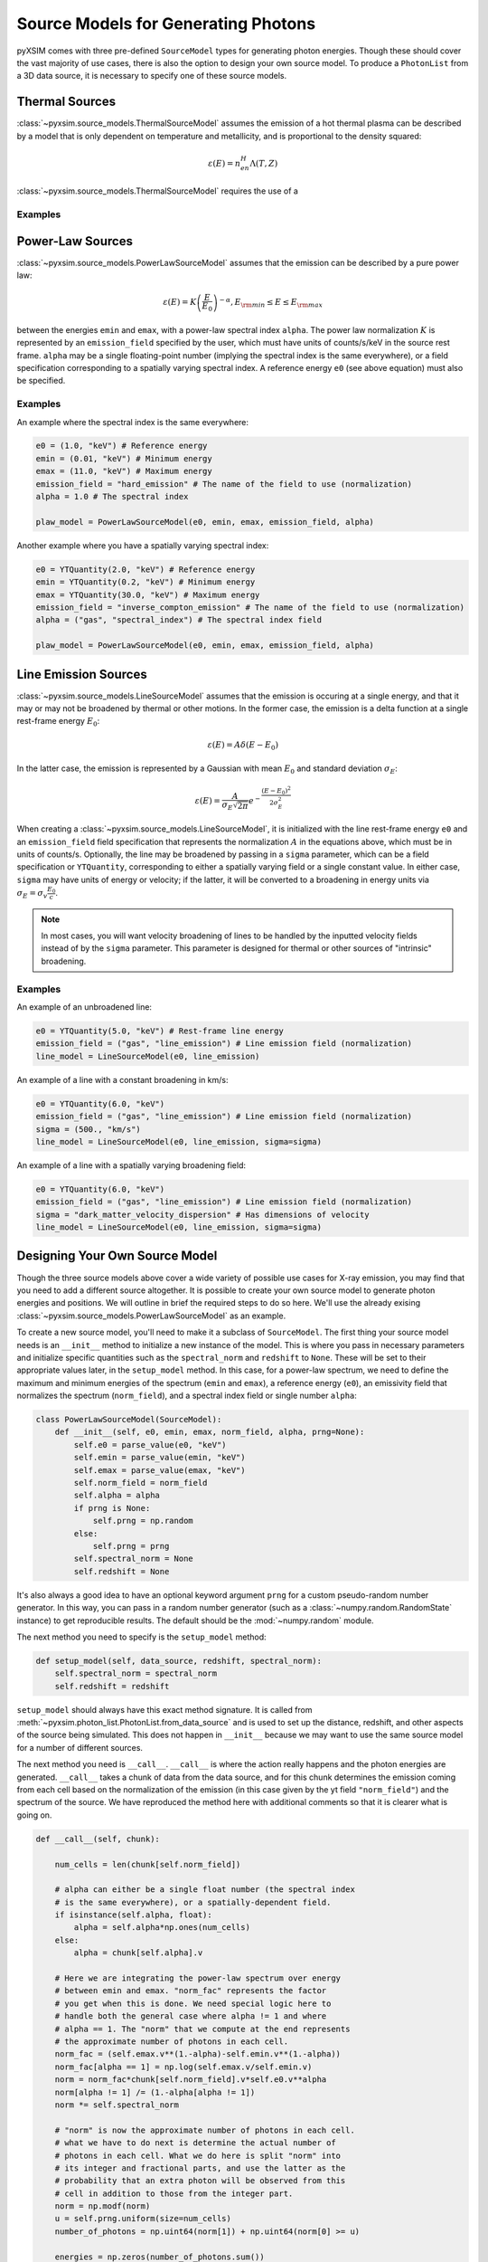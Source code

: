 .. _source-models:

Source Models for Generating Photons
====================================

pyXSIM comes with three pre-defined ``SourceModel`` types for 
generating photon energies. Though these should cover the vast majority of use cases,
there is also the option to design your own source model. To produce a ``PhotonList``
from a 3D data source, it is necessary to specify one of these source models.  

.. _thermal_sources:

Thermal Sources
---------------

:class:`~pyxsim.source_models.ThermalSourceModel` assumes the emission of a hot 
thermal plasma can be described by a model that is only dependent on temperature 
and metallicity, and is proportional to the density squared:

.. math::

    \varepsilon(E) = n_en_H\Lambda(T, Z)

:class:`~pyxsim.source_models.ThermalSourceModel` requires the use of a 

Examples
++++++++

.. code-block:: python

    
Power-Law Sources
-----------------

:class:`~pyxsim.source_models.PowerLawSourceModel` assumes that the emission can be 
described by a pure power law:

.. math::

    \varepsilon(E) = K\left(\frac{E}{E_0}\right)^{-\alpha}, E_{\rm min} \leq E \leq E_{\rm max}
    
between the energies ``emin`` and ``emax``, with a power-law spectral index ``alpha``.
The power law normalization :math:`K` is represented by an ``emission_field`` specified 
by the user, which must have units of counts/s/keV in the source rest frame. ``alpha``
may be a single floating-point number (implying the spectral index is the same everywhere), 
or a field specification corresponding to a spatially varying spectral index. A reference
energy ``e0`` (see above equation) must also be specified.

Examples
++++++++

An example where the spectral index is the same everywhere:

.. code-block:: python

    e0 = (1.0, "keV") # Reference energy
    emin = (0.01, "keV") # Minimum energy
    emax = (11.0, "keV") # Maximum energy
    emission_field = "hard_emission" # The name of the field to use (normalization)
    alpha = 1.0 # The spectral index
    
    plaw_model = PowerLawSourceModel(e0, emin, emax, emission_field, alpha)
    
Another example where you have a spatially varying spectral index:

.. code-block:: python

    e0 = YTQuantity(2.0, "keV") # Reference energy
    emin = YTQuantity(0.2, "keV") # Minimum energy
    emax = YTQuantity(30.0, "keV") # Maximum energy
    emission_field = "inverse_compton_emission" # The name of the field to use (normalization)
    alpha = ("gas", "spectral_index") # The spectral index field
    
    plaw_model = PowerLawSourceModel(e0, emin, emax, emission_field, alpha)

Line Emission Sources
---------------------

:class:`~pyxsim.source_models.LineSourceModel` assumes that the emission is occuring at a 
single energy, and that it may or may not be broadened by thermal or other motions. In the 
former case, the emission is a delta function at a single rest-frame energy :math:`E_0`:

.. math::

    \varepsilon(E) = A\delta(E-E_0)

In the latter case, the emission is represented by a Gaussian with mean :math:`E_0` and
standard deviation :math:`\sigma_E`:

.. math::

    \varepsilon(E) = \frac{A}{\sigma_E\sqrt{2\pi}}e^{-\frac{(E-E_0)^2}{2\sigma_E^2}}

When creating a :class:`~pyxsim.source_models.LineSourceModel`, it is initialized with
the line rest-frame energy ``e0`` and an ``emission_field`` field specification that 
represents the normalization :math:`A` in the equations above, which must be in units of
counts/s. Optionally, the line may be broadened by passing in a ``sigma`` parameter, which
can be a field specification or ``YTQuantity``, corresponding to either a spatially
varying field or a single constant value. In either case, ``sigma`` may have units of energy or 
velocity; if the latter, it will be converted to a broadening in energy units via
:math:`\sigma_E = \sigma_v\frac{E_0}{c}`.

.. note:: 

    In most cases, you will want velocity broadening of lines to be handled by the 
    inputted velocity fields instead of by the ``sigma`` parameter. This parameter
    is designed for thermal or other sources of "intrinsic" broadening.

Examples
++++++++

An example of an unbroadened line:

.. code-block:: python
    
    e0 = YTQuantity(5.0, "keV") # Rest-frame line energy
    emission_field = ("gas", "line_emission") # Line emission field (normalization)
    line_model = LineSourceModel(e0, line_emission)
    
An example of a line with a constant broadening in km/s:

.. code-block:: python

    e0 = YTQuantity(6.0, "keV")
    emission_field = ("gas", "line_emission") # Line emission field (normalization)
    sigma = (500., "km/s")
    line_model = LineSourceModel(e0, line_emission, sigma=sigma)

An example of a line with a spatially varying broadening field:

.. code-block:: python

    e0 = YTQuantity(6.0, "keV")
    emission_field = ("gas", "line_emission") # Line emission field (normalization)
    sigma = "dark_matter_velocity_dispersion" # Has dimensions of velocity
    line_model = LineSourceModel(e0, line_emission, sigma=sigma)

Designing Your Own Source Model
-------------------------------
Though the three source models above cover a wide variety of possible use cases for X-ray emission,
you may find that you need to add a different source altogether. It is possible to create your own
source model to generate photon energies and positions. We will outline in brief the required steps
to do so here. We'll use the already exising :class:`~pyxsim.source_models.PowerLawSourceModel` as
an example.

To create a new source model, you'll need to make it a subclass of ``SourceModel``. The first thing
your source model needs is an ``__init__`` method to initialize a new instance of the model. This is
where you pass in necessary parameters and initialize specific quantities such as the ``spectral_norm``
and ``redshift`` to ``None``. These will be set to their appropriate values later, in the ``setup_model``
method. In this case, for a power-law spectrum, we need to define the maximum and minimum energies of the
spectrum (``emin`` and ``emax``), a reference energy (``e0``), an emissivity field that normalizes the
spectrum (``norm_field``), and a spectral index field or single number ``alpha``:

.. code-block:: python

    class PowerLawSourceModel(SourceModel):
        def __init__(self, e0, emin, emax, norm_field, alpha, prng=None):
            self.e0 = parse_value(e0, "keV")
            self.emin = parse_value(emin, "keV")
            self.emax = parse_value(emax, "keV")
            self.norm_field = norm_field
            self.alpha = alpha
            if prng is None:
                self.prng = np.random
            else:
                self.prng = prng
            self.spectral_norm = None
            self.redshift = None

It's also always a good idea to have an optional keyword argument ``prng`` for a custom pseudo-random
number generator. In this way, you can pass in a random number generator (such as a :class:`~numpy.random.RandomState`
instance) to get reproducible results. The default should be the :mod:`~numpy.random` module.

The next method you need to specify is the ``setup_model`` method:

.. code-block:: python

    def setup_model(self, data_source, redshift, spectral_norm):
        self.spectral_norm = spectral_norm
        self.redshift = redshift

``setup_model`` should always have this exact method signature. It is called from :meth:`~pyxsim.photon_list.PhotonList.from_data_source`
and is used to set up the distance, redshift, and other aspects of the source being simulated. This does not happen in
``__init__`` because we may want to use the same source model for a number of different sources.

The next method you need is ``__call__``. ``__call__`` is where the action really happens and the photon energies
are generated. ``__call__`` takes a chunk of data from the data source, and for this chunk determines the emission
coming from each cell based on the normalization of the emission (in this case given by the yt field ``"norm_field"``)
and the spectrum of the source. We have reproduced the method here with additional comments so that it is clearer
what is going on.

.. code-block:: python

    def __call__(self, chunk):

        num_cells = len(chunk[self.norm_field])

        # alpha can either be a single float number (the spectral index
        # is the same everywhere), or a spatially-dependent field.
        if isinstance(self.alpha, float):
            alpha = self.alpha*np.ones(num_cells)
        else:
            alpha = chunk[self.alpha].v

        # Here we are integrating the power-law spectrum over energy
        # between emin and emax. "norm_fac" represents the factor
        # you get when this is done. We need special logic here to
        # handle both the general case where alpha != 1 and where
        # alpha == 1. The "norm" that we compute at the end represents
        # the approximate number of photons in each cell.
        norm_fac = (self.emax.v**(1.-alpha)-self.emin.v**(1.-alpha))
        norm_fac[alpha == 1] = np.log(self.emax.v/self.emin.v)
        norm = norm_fac*chunk[self.norm_field].v*self.e0.v**alpha
        norm[alpha != 1] /= (1.-alpha[alpha != 1])
        norm *= self.spectral_norm

        # "norm" is now the approximate number of photons in each cell.
        # what we have to do next is determine the actual number of
        # photons in each cell. What we do here is split "norm" into
        # its integer and fractional parts, and use the latter as the
        # probability that an extra photon will be observed from this
        # cell in addition to those from the integer part.
        norm = np.modf(norm)
        u = self.prng.uniform(size=num_cells)
        number_of_photons = np.uint64(norm[1]) + np.uint64(norm[0] >= u)

        energies = np.zeros(number_of_photons.sum())

        # Here we loop over the cells and determine the energies of the
        # photons in each cell by inverting the cumulative distribution
        # function corresponding to the power-law spectrum. Here again,
        # we have to do this differently depending on whether or not
        # alpha == 1.
        start_e = 0
        end_e = 0
        for i in range(num_cells):
            if number_of_photons[i] > 0:
                end_e = start_e+number_of_photons[i]
                u = self.prng.uniform(size=number_of_photons[i])
                if alpha[i] == 1:
                    e = self.emin.v*(self.emax.v/self.emin.v)**u
                else:
                    e = self.emin.v**(1.-alpha[i]) + u*norm_fac[i]
                    e **= 1./(1.-alpha[i])
                # Scale by the redshift
                energies[start_e:end_e] = e / (1.+self.redshift)
                start_e = end_e

        # Finally, __call__ must report the number of photons in each cell
        # which actually has photons, the actual indices of the cells themselves,
        # and the energies of the photons.
        active_cells = number_of_photons > 0

        return number_of_photons[active_cells], active_cells, energies[:end_e].copy()

Finally, your source model needs a ``cleanup_model`` method to free memory, close file handles, and
reset the values of parameters that it used, in case you want to use the same source model instance
to generate photons for a different redshift, distance, etc. The ``cleanup_model`` method for
:class:`~pyxsim.source_models.PowerLawSourceModel` is very simple:

.. code-block:: python

    def cleanup_model(self):
        self.redshift = None
        self.spectral_norm = None
